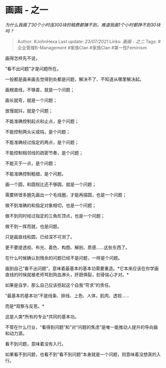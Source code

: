 * 画画 - 之一
  :PROPERTIES:
  :CUSTOM_ID: 画画---之一
  :END:

/为什么我画了30个小时连300块的稿费都赚不到，难道我画1个小时都挣不到30块吗？/

#+BEGIN_QUOTE
  Author: #JohnHexa Last update: /23/07/2021/ Links: [[画画 - 之二]]
  Tags: #企业管理B-Management #家族Clan #家族Clan #第一性Feminism
#+END_QUOTE

画得怎样先不说，

“看不出问题”才是问题所在。

一般都是画来画去觉得到处都是问题，解决不了、不知道从哪里解决起。

画根直线，不够直，就是一个问题；

画长就弯，就是一个问题；

放慢就抖，就是个问题；

不能准确控制起点和止点，是个问题；

不能控制两头尖或钝，是个问题；

不能准确经过指定的两点，是个问题；

不能控制相邻线的疏密节奏，是个问题；

不能灭于一点，是个问题；

不能准确控制粗细，是个问题。

画一个圆，和圆规比还不够圆，就是一个问题；

需要转很多圈先画出一个毛线圈，才能再描圆，也是一个问题；

做不到准确的和指定对象相切，也是一个问题；

做不到同时经过指定的三角形顶点，也是一个问题；

做不到一挥而就，也是问题。

只是画直线和圆，已经深不可测了。

更不要提透视、布光、着色、构图、解剖、质感......这些东西了。

在什么时候确认到残余的问题已经不是问题，一样是个问题。

画到自己“看不出问题”，意味着最基本的基本功需要重造。*它本来应该在你学画直线的时候就被老师骂到狗血淋头，肝胆俱裂，刻骨铭心才对。*

如果是自学，那么自己应该担起这个自我“苛求”的责任。

“最基本的基本功”不是线条、排线、上色、人体，肌肉、透视......

而是*观察与反思。*

这是人类*所有的专业*共同的基本功。

不管在什么行业，“看得到问题”和“对“问题的焦虑”是唯一能推动人提升的导向器和动力源。

看不到问题，意味着没有入行。

如果看不到问题，也看不到“看不到问题”本身就是一个问题，则意味着没想真的入行。
